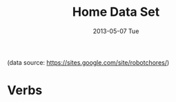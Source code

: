 #+TITLE:     Home Data Set
#+AUTHOR:    Shiwali Mohan
#+EMAIL:     
#+DATE:      2013-05-07 Tue
#+DESCRIPTION:
#+KEYWORDS:
#+LANGUAGE:  en
#+OPTIONS:   H:3 num:nil toc:nil \n:nil @:t ::t |:t ^:t -:t f:t *:t <:t
#+OPTIONS:   TeX:t LaTeX:nil skip:nil d:nil todo:t pri:nil tags:not-in-toc author:nil
#+INFOJS_OPT: view:nil toc:nil ltoc:t mouse:underline buttons:0 path:http://orgmode.org/org-info.js
#+EXPORT_SELECT_TAGS: export
#+EXPORT_EXCLUDE_TAGS: noexport
#+LINK_UP:   
#+LINK_HOME: 
#+XSLT:
#+STYLE:<link href='http://fonts.googleapis.com/css?family=Esteban|Gentium+Book+Basic' rel='stylesheet' type='text/css'>
#+STYLE:<link href='http://fonts.googleapis.com/css?family=Vollkorn' rel='stylesheet' type='text/css'>
#+STYLE: <LINK href="css/data-style.css" rel="stylesheet" type="text/css">
#+STYLE: <script type="text/javascript" src="https://www.google.com/jsapi"></script>
#+STYLE: <script type="text/javascript" src="javascripts/displayKitchenDataset.js"></script>
#+STYLE: <script src="http://jqueryjs.googlecode.com/files/jquery-1.3.2.js" ></script>
#+STYLE: <script src="javascripts/jquery.js" type="text/javascript"></script>
#+STYLE: <script src="javascripts/jquery.hashchange.js" type="text/javascript"></script>
#+STYLE: <script src="javascripts/jquery.easytabs.js" type="text/javascript"></script>  
#+STYLE: <script type="text/javascript"> $(document).ready(function(){ $('#tab-container').easytabs();});</script>

(data source: [[https://sites.google.com/site/robotchores/]])

* Verbs
#+begin_html
<div id="visualization"></div>
#+end_html
** 
#+begin_html
<div id="wrapper">
  <div id="details"></div>
  <div id="objects"></div>
  <div id="senses"></div>
</div>
#+end_html





